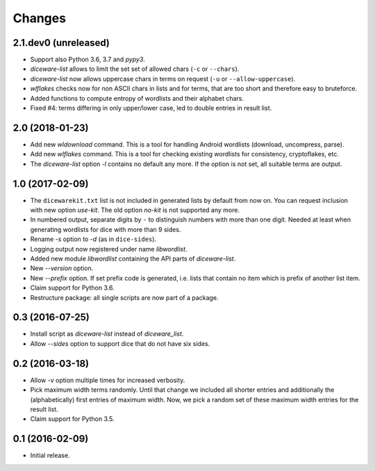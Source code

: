 Changes
*******

2.1.dev0 (unreleased)
=====================

- Support also Python 3.6, 3.7 and `pypy3`.

- `diceware-list` allows to limit the set set of allowed chars (``-c`` or
  ``--chars``).

- `diceware-list` now allows uppercase chars in terms on request (``-u`` or
  ``--allow-uppercase``).

- `wlflakes` checks now for non ASCII chars in lists and for terms, that are
  too short and therefore easy to bruteforce.

- Added functions to compute entropy of wordlists and their alphabet chars.

- Fixed #4: terms differing in only upper/lower case, led to double entries in
  result list.


2.0 (2018-01-23)
================

- Add new `wldownload` command. This is a tool for handling Android wordlists
  (download, uncompress, parse).

- Add new `wlflakes` command. This is a tool for checking existing
  wordlists for consistency, cryptoflakes, etc.

- The `diceware-list` option `-l` contains no default any more. If the option
  is not set, all suitable terms are output.


1.0 (2017-02-09)
================

- The ``dicewarekit.txt`` list is not included in generated lists by
  default from now on. You can request inclusion with new option
  `use-kit`.  The old option `no-kit` is not supported any more.

- In numbered output, separate digits by ``-`` to distinguish numbers
  with more than one digit. Needed at least when generating wordlists
  for dice with more than 9 sides.

- Rename `-s` option to `-d` (as in ``dice-sides``).

- Logging output now registered under name `libwordlist`.

- Added new module `libwordlist` containing the API parts of `diceware-list`.

- New `--version` option.

- New `--prefix` option. If set prefix code is generated, i.e. lists that
  contain no item which is prefix of another list item.

- Claim support for Python 3.6.

- Restructure package: all single scripts are now part of a package.


0.3 (2016-07-25)
================

- Install script as `diceware-list` instead of `diceware_list`.

- Allow `--sides` option to support dice that do not have six sides.


0.2 (2016-03-18)
================

- Allow `-v` option multiple times for increased verbosity.

- Pick maximum width terms randomly. Until that change we included all
  shorter entries and additionally the (alphabetically) first entries
  of maximum width. Now, we pick a random set of these maximum width
  entries for the result list.

- Claim support for Python 3.5.


0.1 (2016-02-09)
================

- Initial release.
